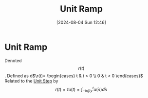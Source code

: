 :PROPERTIES:
:ID:       e7ffbaee-6fd8-4ec9-8722-f5d293d9212e
:END:
#+title: Unit Ramp
#+date: [2024-08-04 Sun 12:46]
#+STARTUP: latexpreview

* Unit Ramp
Denoted \[r (t)\].
Defined as d\begin{math}
\r(t)=
\begin{cases}
        t & t > 0 \\
        0 & t < 0
\end{cases}
\end{math}
Related to the [[id:df314ae5-1b35-49a3-be34-8d0aeb720ff3][Unit Step]] by \[r(t)=tu(t)=\int_{-infty}^{t}u(\lambda)d\lambda\]
